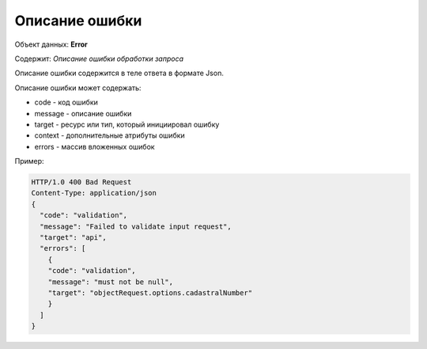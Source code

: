 #############
Описание ошибки
#############

Объект данных: **Error**

Содержит: *Описание ошибки обработки запроса*

Описание ошибки содержится в теле ответа  в формате Json.

Описание ошибки может содержать:

* code - код ошибки
* message - описание ошибки
* target - ресурс или тип, который инициировал ошибку
* context - дополнительные атрибуты ошибки
* errors - массив вложенных ошибок

Пример:

.. code-block:: bash 

        HTTP/1.0 400 Bad Request
        Content-Type: application/json
        {
          "code": "validation",
          "message": "Failed to validate input request",
          "target": "api",
          "errors": [
            { 
            "code": "validation",
            "message": "must not be null",
            "target": "objectRequest.options.cadastralNumber"
            }
          ]
        }

